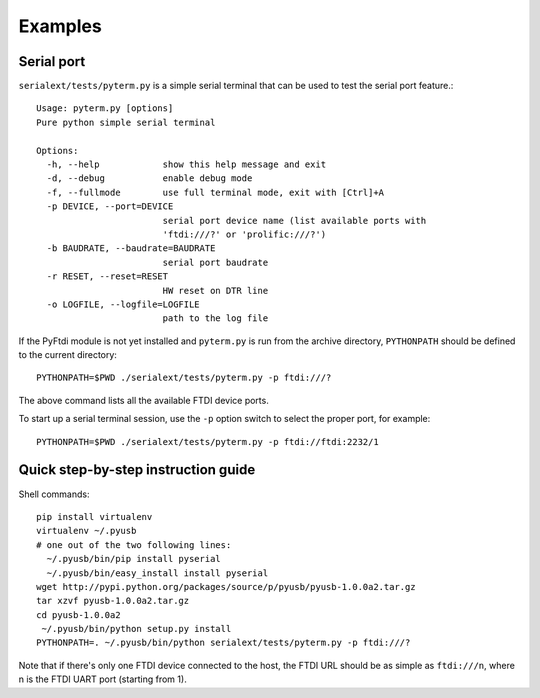 Examples
--------

Serial port
...........

``serialext/tests/pyterm.py`` is a simple serial terminal that can be used
to test the serial port feature.::

  Usage: pyterm.py [options]
  Pure python simple serial terminal

  Options:
    -h, --help            show this help message and exit
    -d, --debug           enable debug mode
    -f, --fullmode        use full terminal mode, exit with [Ctrl]+A
    -p DEVICE, --port=DEVICE
                          serial port device name (list available ports with
                          'ftdi:///?' or 'prolific:///?')
    -b BAUDRATE, --baudrate=BAUDRATE
                          serial port baudrate
    -r RESET, --reset=RESET
                          HW reset on DTR line
    -o LOGFILE, --logfile=LOGFILE
                          path to the log file

If the PyFtdi module is not yet installed and ``pyterm.py`` is run from the
archive directory, ``PYTHONPATH`` should be defined to the current directory::

    PYTHONPATH=$PWD ./serialext/tests/pyterm.py -p ftdi:///?

The above command lists all the available FTDI device ports.

To start up a serial terminal session, use the ``-p`` option switch to select
the proper port, for example::

    PYTHONPATH=$PWD ./serialext/tests/pyterm.py -p ftdi://ftdi:2232/1


Quick step-by-step instruction guide
....................................

Shell commands::

  pip install virtualenv
  virtualenv ~/.pyusb
  # one out of the two following lines:
    ~/.pyusb/bin/pip install pyserial
    ~/.pyusb/bin/easy_install install pyserial
  wget http://pypi.python.org/packages/source/p/pyusb/pyusb-1.0.0a2.tar.gz
  tar xzvf pyusb-1.0.0a2.tar.gz
  cd pyusb-1.0.0a2
   ~/.pyusb/bin/python setup.py install
  PYTHONPATH=. ~/.pyusb/bin/python serialext/tests/pyterm.py -p ftdi:///?

Note that if there's only one FTDI device connected to the host, the FTDI URL
should be as simple as ``ftdi:///n``, where n is the FTDI UART port (starting 
from 1).
